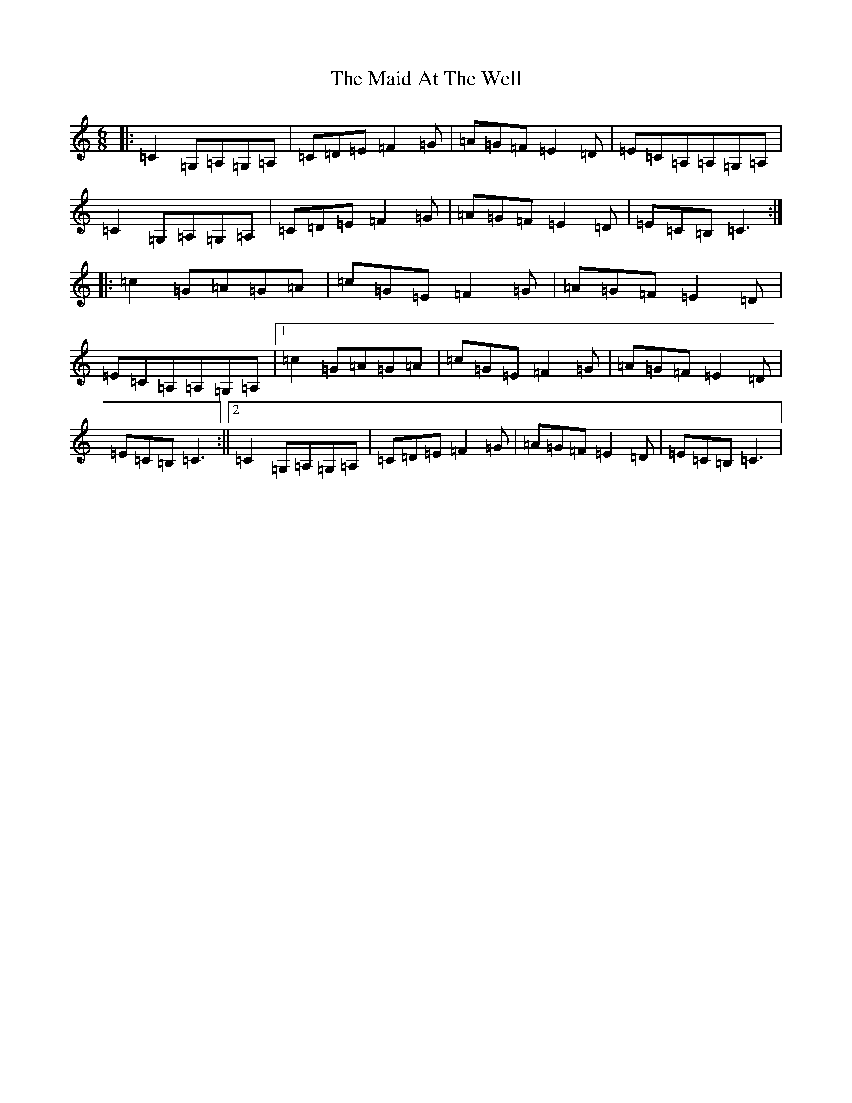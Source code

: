 X: 13156
T: Maid At The Well, The
S: https://thesession.org/tunes/752#setting13856
Z: G Major
R: jig
M: 6/8
L: 1/8
K: C Major
|:=C2=G,=A,=G,=A,|=C=D=E=F2=G|=A=G=F=E2=D|=E=C=A,=A,=G,=A,|=C2=G,=A,=G,=A,|=C=D=E=F2=G|=A=G=F=E2=D|=E=C=B,=C3:||:=c2=G=A=G=A|=c=G=E=F2=G|=A=G=F=E2=D|=E=C=A,=A,=G,=A,|1=c2=G=A=G=A|=c=G=E=F2=G|=A=G=F=E2=D|=E=C=B,=C3:||2=C2=G,=A,=G,=A,|=C=D=E=F2=G|=A=G=F=E2=D|=E=C=B,=C3|